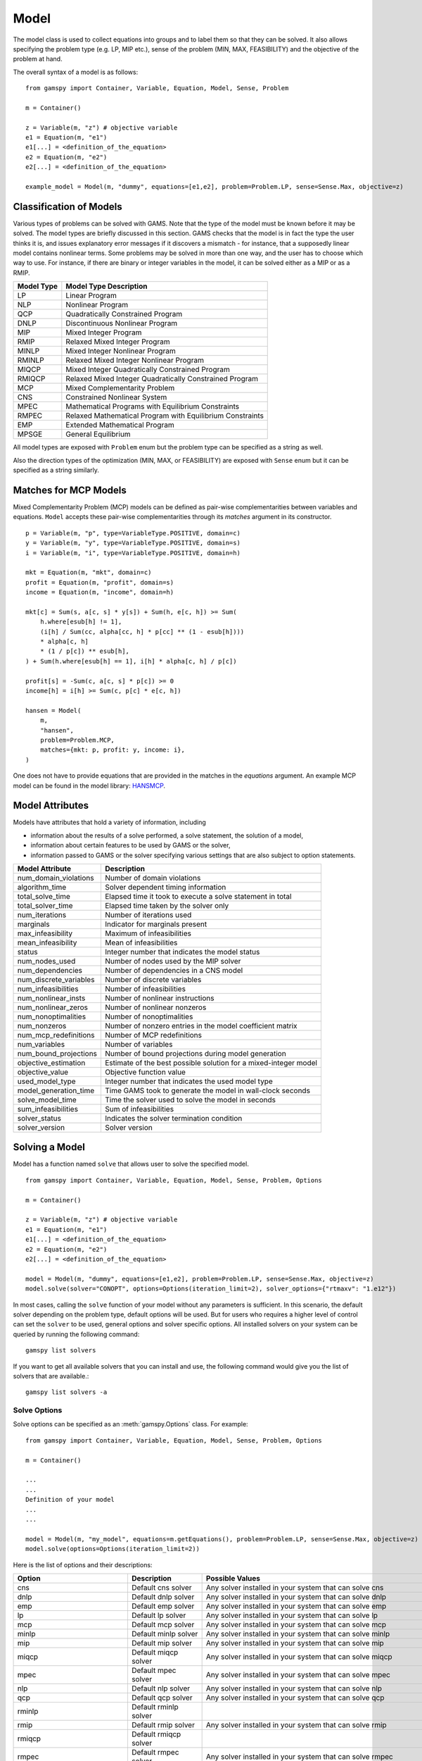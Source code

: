 .. _model:

.. meta::
   :description: Documentation of GAMSPy Model (gamspy.Model)
   :keywords: Model, solve, GAMSPy, gamspy, GAMS, gams, mathematical modeling, sparsity, performance

*****
Model
*****

The model class is used to collect equations into groups and to label them so that they can be solved.
It also allows specifying the problem type (e.g. LP, MIP etc.), sense of the problem (MIN, MAX, FEASIBILITY)
and the objective of the problem at hand.

The overall syntax of a model is as follows: ::

    from gamspy import Container, Variable, Equation, Model, Sense, Problem

    m = Container()
    
    z = Variable(m, "z") # objective variable
    e1 = Equation(m, "e1")
    e1[...] = <definition_of_the_equation>
    e2 = Equation(m, "e2")
    e2[...] = <definition_of_the_equation>
    
    example_model = Model(m, "dummy", equations=[e1,e2], problem=Problem.LP, sense=Sense.Max, objective=z)

Classification of Models
========================
Various types of problems can be solved with GAMS. Note that the type of the model must be known before it 
may be solved. The model types are briefly discussed in this section. GAMS checks that the model is in fact 
the type the user thinks it is, and issues explanatory error messages if it discovers a mismatch - for instance, 
that a supposedly linear model contains nonlinear terms. Some problems may be solved in more than one way, and 
the user has to choose which way to use. For instance, if there are binary or integer variables in the model, 
it can be solved either as a MIP or as a RMIP.

========== ==========================================================
Model Type Model Type Description
========== ==========================================================
  LP       Linear Program   
 NLP       Nonlinear Program
 QCP       Quadratically Constrained Program
DNLP       Discontinuous Nonlinear Program
 MIP       Mixed Integer Program
RMIP       Relaxed Mixed Integer Program
MINLP      Mixed Integer Nonlinear Program
RMINLP     Relaxed Mixed Integer Nonlinear Program
MIQCP      Mixed Integer Quadratically Constrained Program
RMIQCP     Relaxed Mixed Integer Quadratically Constrained Program
MCP        Mixed Complementarity Problem
CNS        Constrained Nonlinear System
MPEC       Mathematical Programs with Equilibrium Constraints	
RMPEC      Relaxed Mathematical Program with Equilibrium Constraints
EMP        Extended Mathematical Program
MPSGE      General Equilibrium
========== ==========================================================

All model types are exposed with ``Problem`` enum but the problem type
can be specified as a string as well.

Also the direction types of the optimization (MIN, MAX, or FEASIBILITY) are
exposed with ``Sense`` enum but it can be specified as a string similarly.

Matches for MCP Models
======================

Mixed Complementarity Problem (MCP) models can be defined as pair-wise complementarities between
variables and equations. ``Model`` accepts these pair-wise complementarities through its `matches`
argument in its constructor. ::

    p = Variable(m, "p", type=VariableType.POSITIVE, domain=c)
    y = Variable(m, "y", type=VariableType.POSITIVE, domain=s)
    i = Variable(m, "i", type=VariableType.POSITIVE, domain=h)

    mkt = Equation(m, "mkt", domain=c)
    profit = Equation(m, "profit", domain=s)
    income = Equation(m, "income", domain=h)

    mkt[c] = Sum(s, a[c, s] * y[s]) + Sum(h, e[c, h]) >= Sum(
        h.where[esub[h] != 1],
        (i[h] / Sum(cc, alpha[cc, h] * p[cc] ** (1 - esub[h])))
        * alpha[c, h]
        * (1 / p[c]) ** esub[h],
    ) + Sum(h.where[esub[h] == 1], i[h] * alpha[c, h] / p[c])

    profit[s] = -Sum(c, a[c, s] * p[c]) >= 0
    income[h] = i[h] >= Sum(c, p[c] * e[c, h])

    hansen = Model(
        m,
        "hansen",
        problem=Problem.MCP,
        matches={mkt: p, profit: y, income: i},
    )

One does not have to provide equations that are provided in the matches in the `equations` argument.
An example MCP model can be found in the model library: `HANSMCP <https://github.com/GAMS-dev/gamspy/blob/master/tests/integration/models/hansmcp.py>`_.


Model Attributes
================

Models have attributes that hold a variety of information, including

* information about the results of a solve performed, a solve statement, the solution of a model,
* information about certain features to be used by GAMS or the solver,
* information passed to GAMS or the solver specifying various settings that are also subject to option statements.

====================== ===========================
Model Attribute        Description
====================== ===========================
num_domain_violations  Number of domain violations
algorithm_time         Solver dependent timing information
total_solve_time       Elapsed time it took to execute a solve statement in total
total_solver_time      Elapsed time taken by the solver only
num_iterations         Number of iterations used
marginals              Indicator for marginals present
max_infeasibility      Maximum of infeasibilities
mean_infeasibility     Mean of infeasibilities
status                 Integer number that indicates the model status
num_nodes_used         Number of nodes used by the MIP solver
num_dependencies       Number of dependencies in a CNS model
num_discrete_variables Number of discrete variables
num_infeasibilities    Number of infeasibilities
num_nonlinear_insts    Number of nonlinear instructions
num_nonlinear_zeros    Number of nonlinear nonzeros
num_nonoptimalities    Number of nonoptimalities
num_nonzeros           Number of nonzero entries in the model coefficient matrix
num_mcp_redefinitions  Number of MCP redefinitions
num_variables          Number of variables
num_bound_projections  Number of bound projections during model generation
objective_estimation   Estimate of the best possible solution for a mixed-integer model
objective_value        Objective function value
used_model_type        Integer number that indicates the used model type
model_generation_time  Time GAMS took to generate the model in wall-clock seconds
solve_model_time       Time the solver used to solve the model in seconds
sum_infeasibilities    Sum of infeasibilities
solver_status          Indicates the solver termination condition
solver_version         Solver version
====================== ===========================

Solving a Model
===============

Model has a function named ``solve`` that allows user to solve the specified model. ::

    from gamspy import Container, Variable, Equation, Model, Sense, Problem, Options

    m = Container()
    
    z = Variable(m, "z") # objective variable
    e1 = Equation(m, "e1")
    e1[...] = <definition_of_the_equation>
    e2 = Equation(m, "e2")
    e2[...] = <definition_of_the_equation>
    
    model = Model(m, "dummy", equations=[e1,e2], problem=Problem.LP, sense=Sense.Max, objective=z)
    model.solve(solver="CONOPT", options=Options(iteration_limit=2), solver_options={"rtmaxv": "1.e12"})

In most cases, calling the ``solve`` function of your model without any parameters is sufficient. 
In this scenario, the default solver depending on the problem type, default options will be used. But for users
who requires a higher level of control can set the ``solver`` to be used, general options and solver
specific options. All installed solvers on your system can be queried by running the following command: ::

    gamspy list solvers

If you want to get all available solvers that you can install and use, the following command would give you
the list of solvers that are available.::

    gamspy list solvers -a

Solve Options
-------------

Solve options can be specified as an :meth:`gamspy.Options` class. For example: ::

    from gamspy import Container, Variable, Equation, Model, Sense, Problem, Options

    m = Container()
    
    ...
    ...
    Definition of your model
    ...
    ...

    model = Model(m, "my_model", equations=m.getEquations(), problem=Problem.LP, sense=Sense.Max, objective=z)
    model.solve(options=Options(iteration_limit=2))



Here is the list of options and their descriptions:

+-----------------------------------+-----------------------------------------------------------------------------------+----------------------------------------------------------+
| Option                            | Description                                                                       | Possible Values                                          |
+===================================+===================================================================================+==========================================================+
| cns                               | Default cns solver                                                                | Any solver installed in your system that can solve cns   |
+-----------------------------------+-----------------------------------------------------------------------------------+----------------------------------------------------------+
| dnlp                              | Default dnlp solver                                                               | Any solver installed in your system that can solve dnlp  |
+-----------------------------------+-----------------------------------------------------------------------------------+----------------------------------------------------------+
| emp                               | Default emp solver                                                                | Any solver installed in your system that can solve emp   |
+-----------------------------------+-----------------------------------------------------------------------------------+----------------------------------------------------------+
| lp                                | Default lp solver                                                                 | Any solver installed in your system that can solve lp    |
+-----------------------------------+-----------------------------------------------------------------------------------+----------------------------------------------------------+
| mcp                               | Default mcp solver                                                                | Any solver installed in your system that can solve mcp   |
+-----------------------------------+-----------------------------------------------------------------------------------+----------------------------------------------------------+
| minlp                             | Default minlp solver                                                              | Any solver installed in your system that can solve minlp |
+-----------------------------------+-----------------------------------------------------------------------------------+----------------------------------------------------------+
| mip                               | Default mip solver                                                                | Any solver installed in your system that can solve mip   |
+-----------------------------------+-----------------------------------------------------------------------------------+----------------------------------------------------------+
| miqcp                             | Default miqcp solver                                                              | Any solver installed in your system that can solve miqcp |
+-----------------------------------+-----------------------------------------------------------------------------------+----------------------------------------------------------+
| mpec                              | Default mpec solver                                                               | Any solver installed in your system that can solve mpec  |
+-----------------------------------+-----------------------------------------------------------------------------------+----------------------------------------------------------+
| nlp                               | Default nlp solver                                                                | Any solver installed in your system that can solve nlp   |
+-----------------------------------+-----------------------------------------------------------------------------------+----------------------------------------------------------+
| qcp                               | Default qcp solver                                                                | Any solver installed in your system that can solve qcp   |
+-----------------------------------+-----------------------------------------------------------------------------------+----------------------------------------------------------+
| rminlp                            | Default rminlp solver                                                             |                                                          |
+-----------------------------------+-----------------------------------------------------------------------------------+----------------------------------------------------------+
| rmip                              | Default rmip solver                                                               | Any solver installed in your system that can solve rmip  |
+-----------------------------------+-----------------------------------------------------------------------------------+----------------------------------------------------------+
| rmiqcp                            | Default rmiqcp solver                                                             |                                                          |
+-----------------------------------+-----------------------------------------------------------------------------------+----------------------------------------------------------+
| rmpec                             | Default rmpec solver                                                              | Any solver installed in your system that can solve rmpec |
+-----------------------------------+-----------------------------------------------------------------------------------+----------------------------------------------------------+
| allow_suffix_in_equation          | Allow variables with suffixes in model algebra                                    | bool                                                     |
+-----------------------------------+-----------------------------------------------------------------------------------+----------------------------------------------------------+
| allow_suffix_in_limited_variables | Allow domain limited variables with suffixes in model                             | bool                                                     |
+-----------------------------------+-----------------------------------------------------------------------------------+----------------------------------------------------------+
| basis_detection_threshold         | Basis detection threshold                                                         | float                                                    |
+-----------------------------------+-----------------------------------------------------------------------------------+----------------------------------------------------------+
| compile_error_limit               | Compile time error limiy                                                          | int                                                      |
+-----------------------------------+-----------------------------------------------------------------------------------+----------------------------------------------------------+
| domain_violation_limit            | Domain violation limit solver default                                             | int                                                      |
+-----------------------------------+-----------------------------------------------------------------------------------+----------------------------------------------------------+
| job_time_limit                    | Elapsed time limit in seconds                                                     | float                                                    |
+-----------------------------------+-----------------------------------------------------------------------------------+----------------------------------------------------------+
| job_heap_limit                    | Maximum Heap size allowed in MB                                                   | float                                                    |
+-----------------------------------+-----------------------------------------------------------------------------------+----------------------------------------------------------+
| hold_fixed_variables              | Treat fixed variables as constants                                                | bool                                                     |
+-----------------------------------+-----------------------------------------------------------------------------------+----------------------------------------------------------+
| integer_variable_upper_bound      | Set mode for default upper bounds on integer variables                            | 0: Set to +INF                                           |
|                                   |                                                                                   |                                                          |          
|                                   |                                                                                   | 1: Set to 100.                                           |
|                                   |                                                                                   |                                                          |
|                                   |                                                                                   | 2: Set to 100 and write to the log if the level > 100    |
|                                   |                                                                                   |                                                          |
|                                   |                                                                                   | 3: Same as 2 but issues an error if the level > 100      |
+-----------------------------------+-----------------------------------------------------------------------------------+----------------------------------------------------------+
| iteration_limit                   | Iteration limit of solver                                                         | int                                                      |
+-----------------------------------+-----------------------------------------------------------------------------------+----------------------------------------------------------+
| keep_temporary_files              | Controls keeping or deletion of process directory and scratch files               | bool                                                     |
+-----------------------------------+-----------------------------------------------------------------------------------+----------------------------------------------------------+
| license                           | Use alternative license file                                                      | Path to the alternative license                          |
+-----------------------------------+-----------------------------------------------------------------------------------+----------------------------------------------------------+
| variable_listing_limit            | Maximum number of columns listed in one variable block                            | int                                                      |
+-----------------------------------+-----------------------------------------------------------------------------------+----------------------------------------------------------+
| equation_listing_limit            | Maximum number of rows listed in one equation block                               | int                                                      |
+-----------------------------------+-----------------------------------------------------------------------------------+----------------------------------------------------------+
| node_limit                        | Node limit in branch and bound tree                                               | int                                                      |
+-----------------------------------+-----------------------------------------------------------------------------------+----------------------------------------------------------+
| absolute_optimality_gap           | Absolute Optimality criterion solver default                                      | float                                                    |
+-----------------------------------+-----------------------------------------------------------------------------------+----------------------------------------------------------+
| relative_optimality_gap           | Relative Optimality criterion solver default                                      | float                                                    |
+-----------------------------------+-----------------------------------------------------------------------------------+----------------------------------------------------------+
| profile                           | Execution profiling                                                               | 0: No profiling                                          |
|                                   |                                                                                   |                                                          |
|                                   |                                                                                   | 1: Minimum profiling                                     |
|                                   |                                                                                   |                                                          |
|                                   |                                                                                   | 2: Profiling depth for nested control structures         |
+-----------------------------------+-----------------------------------------------------------------------------------+----------------------------------------------------------+
| profile_tolerance                 | Minimum time a statement must use to appear in profile generated output           | float                                                    |
+-----------------------------------+-----------------------------------------------------------------------------------+----------------------------------------------------------+
| time_limit                        | Wall-clock time limit for solver                                                  | float                                                    |
+-----------------------------------+-----------------------------------------------------------------------------------+----------------------------------------------------------+
| savepoint                         | Save solver point in GDX file                                                     | 0: No point GDX file is to be saved                      |
|                                   |                                                                                   |                                                          |
|                                   |                                                                                   | 1: A point GDX file from the last solve is to be saved   |
|                                   |                                                                                   |                                                          |
|                                   |                                                                                   | 2: A point GDX file from every solve is to be saved      |
|                                   |                                                                                   |                                                          |
|                                   |                                                                                   | 3: A point GDX file from the last solve is to be saved   |
|                                   |                                                                                   |                                                          |
|                                   |                                                                                   | 4: A point GDX file from every solve is to be saved      |
+-----------------------------------+-----------------------------------------------------------------------------------+----------------------------------------------------------+
| seed                              | Random number seed                                                                | int                                                      |
+-----------------------------------+-----------------------------------------------------------------------------------+----------------------------------------------------------+
| report_solution                   | Solution report print option                                                      | 0: Remove solution listings following solves             |
|                                   |                                                                                   |                                                          |
|                                   |                                                                                   | 1: Include solution listings following solves            |
|                                   |                                                                                   |                                                          |
|                                   |                                                                                   | 2: Suppress all solution information                     |
+-----------------------------------+-----------------------------------------------------------------------------------+----------------------------------------------------------+
| show_os_memory                    |                                                                                   | 0: Show memory reported by internal accounting           |
|                                   |                                                                                   |                                                          |
|                                   |                                                                                   | 1: Show resident set size reported by operating system   |
|                                   |                                                                                   |                                                          |
|                                   |                                                                                   | 2: Show virtual set size reported by operating system    |
+-----------------------------------+-----------------------------------------------------------------------------------+----------------------------------------------------------+
| solver_link_type                  | Solver link option                                                                | https://gams.com/45/docs/UG_GamsCall.html#GAMSAOsolvelink|
|                                   |                                                                                   |                                                          |
+-----------------------------------+-----------------------------------------------------------------------------------+----------------------------------------------------------+
| multi_solve_strategy              | Multiple solve management                                                         | "replace" | "merge" | "clear"                            |
+-----------------------------------+-----------------------------------------------------------------------------------+----------------------------------------------------------+
| step_summary                      | Summary of computing resources used by job steps                                  | bool                                                     |
+-----------------------------------+-----------------------------------------------------------------------------------+----------------------------------------------------------+
| suppress_compiler_listing         | Compiler listing option                                                           | bool                                                     |
+-----------------------------------+-----------------------------------------------------------------------------------+----------------------------------------------------------+
| report_solver_status              | Solver Status file reporting option                                               | bool                                                     |
+-----------------------------------+-----------------------------------------------------------------------------------+----------------------------------------------------------+
| threads                           | Number of threads to be used by a solver                                          | int                                                      |
+-----------------------------------+-----------------------------------------------------------------------------------+----------------------------------------------------------+
| trace_file                        | Trace file name                                                                   | Name of the trace file                                   |
+-----------------------------------+-----------------------------------------------------------------------------------+----------------------------------------------------------+
| trace_level                       | Modelstat/Solvestat threshold used in conjunction with action=GT                  | int                                                      |
+-----------------------------------+-----------------------------------------------------------------------------------+----------------------------------------------------------+
| trace_file_format                 | Trace file format option                                                          | 0: Solver and GAMS step trace                            |
|                                   |                                                                                   |                                                          |
|                                   |                                                                                   | 1: Solver and GAMS exit trace                            |
|                                   |                                                                                   |                                                          |
|                                   |                                                                                   | 2: Solver trace only                                     |
|                                   |                                                                                   |                                                          |
|                                   |                                                                                   | 3: Trace only in format used for GAMS performance world  |
|                                   |                                                                                   |                                                          |
|                                   |                                                                                   | 5: Gams exit trace with all available trace fields       |
+-----------------------------------+-----------------------------------------------------------------------------------+----------------------------------------------------------+
| write_listing_file                | Controls listing file creation                                                    | bool                                                     |
+-----------------------------------+-----------------------------------------------------------------------------------+----------------------------------------------------------+
| zero_rounding_threshold           | The results of certain operations will be set to zero if abs(result) LE ZeroRes   | float                                                    |
+-----------------------------------+-----------------------------------------------------------------------------------+----------------------------------------------------------+
| report_underflow                  | Report underflow as a warning when abs(results) LE ZeroRes and result set to zero | bool                                                     |
+-----------------------------------+-----------------------------------------------------------------------------------+----------------------------------------------------------+

Solver Options
--------------

In addition to solve options, user can specify solver options to be used by the solver as a dictionary. For all possible
solver options, please check the corresponding `solver manual <https://www.gams.com/latest/docs/S_MAIN.html>`_

Solving Locally
---------------

Models are solved locally (on your machine) by default. 

Solving with GAMS Engine
------------------------

In order to send your model to be solved to GAMS Engine, you need to define the configuration of GAMS Engine.
This can be done by importing ``EngineConfig`` and creating an instance. Then, the user can pass it to the 
``solve`` method and specify the backend as ``engine``. ::

    from gamspy import Container, Variable, Equation, Model, Sense, Problem, EngineConfig

    m = Container()
    
    z = Variable(m, "z") # objective variable
    e1 = Equation(m, "e1")
    e1[...] = <definition_of_the_equation>
    e2 = Equation(m, "e2")
    e2[...] = <definition_of_the_equation>
    
    model = Model(m, "dummy", equations=[e1,e2], problem=Problem.LP, sense=Sense.Max, objective=z)

    config = EngineConfig(
        host=os.environ["ENGINE_URL"],
        username=os.environ["ENGINE_USER"],
        password=os.environ["ENGINE_PASSWORD"],
        namespace=os.environ["ENGINE_NAMESPACE"],
    )
    model.solve(solver="CONOPT", backend="engine", engine_config=config)


.. note::

    Extra model file paths that are provided through extra_model_files argument of EngineConfig must be
    relative to the working directory. For example, if your working directory is "/foo/bar", your extra
    model file path cannot be "/foo". 

Solving with NEOS Server
------------------------

Synchronous Solve
~~~~~~~~~~~~~~~~~~

In order to send your model to be solved to NEOS Server, you need to create a NeosClient.
This can be done by importing ``NeosClient`` and creating an instance. Then, the user can pass it to the 
``solve`` method and specify the backend as ``neos``. ::

    from gamspy import Container, Variable, Equation, Model, Sense, Problem, NeosClient

    m = Container()
    
    z = Variable(m, "z") # objective variable
    e1 = Equation(m, "e1")
    e1[...] = <definition_of_the_equation>
    e2 = Equation(m, "e2")
    e2[...] = <definition_of_the_equation>
    
    model = Model(m, "dummy", equations=[e1,e2], problem=Problem.LP, sense=Sense.Max, objective=z)

    client = NeosClient(
        email=os.environ["NEOS_EMAIL"],
        username=os.environ["NEOS_USER"],
        password=os.environ["NEOS_PASSWORD"],
    )
    model.solve(backend="neos", neos_client=client)

Defining your username and password is optional for NEOS Server backend but it is recommended since
it allows you to investigate your models on `NEOS web client <https://neos-server.org/neos/>`_. The
environment variables can be set in a .env file or with export statements in command line. Example to
run your model on NEOS Server without authentication: ::

    NEOS_EMAIL=<your_email> python <your_script>

If one wants to investigate the results later on NEOS Server web client, they can provide the username
and password in the same way: ::

    NEOS_EMAIL=<your_email> NEOS_USER=<your_username> NEOS_PASSWORD=<your_password> python <your_script>

Asynchronous Solve
~~~~~~~~~~~~~~~~~~

If you just want to send your jobs to NEOS server without blocking until the results are received,
`is_blocking` parameter can be set to `False` in `NeosClient`.

All submitted jobs are stored in `client.jobs` in case you want to reach to the job numbers and job passwords
you already sent to the server. ::

    from gamspy import Container, Variable, Equation, Model, Sense, Problem, NeosClient
    m = Container()
    ...
    ...
    <define_your_model>
    ...
    ...
    client = NeosClient(
        email=os.environ["NEOS_EMAIL"],
        username=os.environ["NEOS_USER"],
        password=os.environ["NEOS_PASSWORD"],
    )

    for _ in range(3):
        ...
        ...
        <changes_in_your_model>
        ...
        ...
        model.solve(backend="neos", neos_client=client)

    print(client.jobs) # This prints all job numbers and jon passwords as a list of tuples

The results of the non-blocking jobs can be retrieved later. For example if want to retrieve the results of the 
last submitted job, we can do that following: ::

    job_number, job_password = client.jobs[-1]
    client.get_final_results(job_number, job_password)
    client.download_output(
        job_number, job_password, working_directory="my_out_directory"
    )

The results would be downloaded to the given working directory. The downloaded gdx file will always have name "output.gdx". 
Then, if one wants to read the results, they can simply create a new Container and read the results from the downloaded gdx 
file: ::

    container = Container(load_from="my_out_directory/output.gdx")
    # or
    container = Container()
    container.read("my_out_directory/output.gdx")


Terms of use for NEOS can be found here: `Terms of use <https://neos-server.org/neos/termofuse.html>`_.

Redirecting Output
------------------

The output of GAMS after solving the model can be redirected to a file or to standard input by
specifying the output parameter of the ``solve``.::
    
    from gamspy import Container, Variable, Equation, Model, Sense, Problem
    import sys

    m = Container()
    
    z = Variable(m, "z") # objective variable
    e1 = Equation(m, "e1")
    e1[...] = <definition_of_the_equation>
    e2 = Equation(m, "e2")
    e2[...] = <definition_of_the_equation>
    
    model = Model(m, "dummy", equations=[e1,e2], problem=Problem.LP, sense=Sense.Max, objective=z)
    
    # redirect output to stdout
    model.solve(output=sys.stdout)

    # redirect output to a file
    with open("my_out_file", "w") as file:
        model.solve(output=file)


